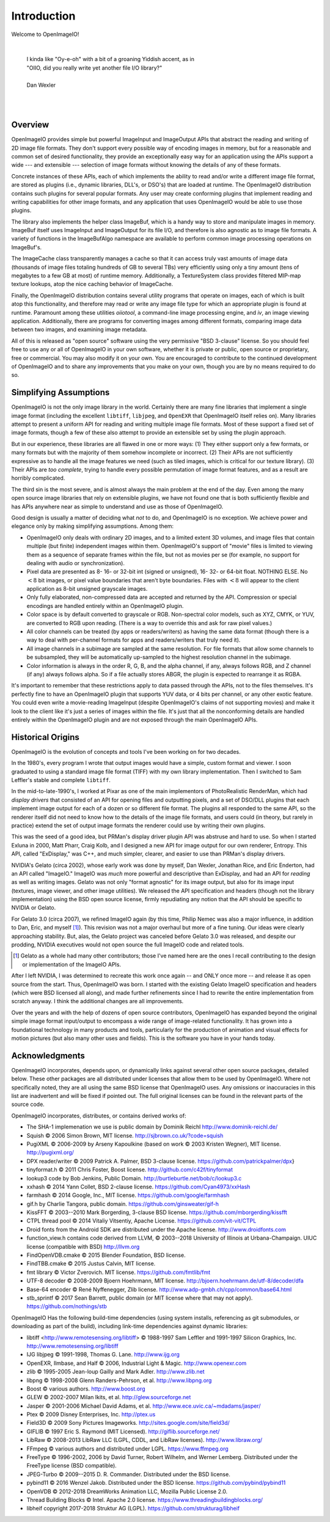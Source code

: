Introduction
############

Welcome to OpenImageIO!

|

    |    I kinda like "Oy-e-oh" with a bit of a groaning Yiddish accent, as in
    |    "OIIO, did you really write yet another file I/O library?"
    |
    |    Dan Wexler

|
|


Overview
========

OpenImageIO provides simple but powerful ImageInput and ImageOutput APIs
that abstract the reading and writing of 2D image file formats.  They
don't support every possible way of encoding images in memory, but for a
reasonable and common set of desired functionality, they provide an
exceptionally easy way for an application using the APIs support a wide
--- and extensible --- selection of image formats without knowing the
details of any of these formats.

Concrete instances of these APIs, each of which implements the ability
to read and/or write a different image file format, are stored as
plugins (i.e., dynamic libraries, DLL's, or DSO's) that are loaded at
runtime.  The OpenImageIO distribution contains such plugins for several
popular formats.  Any user may create conforming plugins that implement
reading and writing capabilities for other image formats, and any
application that uses OpenImageIO would be able to use those plugins.

The library also implements the helper class ImageBuf, which is a handy way
to store and manipulate images in memory.  ImageBuf itself uses ImageInput
and ImageOutput for its file I/O, and therefore is also agnostic as to
image file formats. A variety of functions in the ImageBufAlgo namespace
are available to perform common image processing operations on ImageBuf's.

The ImageCache class transparently manages a cache so that it can
access truly vast amounts of image data (thousands of image files totaling
hundreds of GB to several TBs) very efficiently using only a tiny amount
(tens of megabytes to a few GB at most) of runtime memory.  Additionally, a
TextureSystem class provides filtered MIP-map texture lookups, atop
the nice caching behavior of ImageCache.

Finally, the OpenImageIO distribution contains several utility programs that
operate on images, each of which is built atop this functionality, and
therefore may read or write any image file type for which an appropriate
plugin is found at runtime.  Paramount among these utilities `oiiotool`,
a command-line image processing engine, and `iv`, an image viewing
application.  Additionally, there are programs for converting images among
different formats, comparing image data between two images, and examining
image metadata.

All of this is released as "open source" software using the very permissive
"BSD 3-clause" license.  So you should feel free to use any or all of
OpenImageIO in your own software, whether it is private or public, open
source or proprietary, free or commercial.  You may also modify it on your
own.  You are encouraged to contribute to the continued development of
OpenImageIO and to share any improvements that you make on your own, though
you are by no means required to do so.


Simplifying Assumptions
=======================

OpenImageIO is not the only image library in the world.  Certainly there
are many fine libraries that implement a single image format (including
the excellent ``libtiff``, ``libjpeg``, and ``OpenEXR`` that
OpenImageIO itself relies on).  Many libraries attempt to present a uniform
API for reading and writing multiple image file formats.  Most of these
support a fixed set of image formats, though a few of these
also attempt to provide an extensible set by using the plugin approach.

But in our experience, these libraries are all flawed in one or more
ways: (1) They either support only a few formats, or many formats but
with the majority of them somehow incomplete or incorrect.  (2) Their
APIs are not sufficiently expressive as to handle all the image features
we need (such as tiled images, which is critical for our texture
library).  (3) Their APIs are *too complete*, trying to handle
every possible permutation of image format features, and as a result
are horribly complicated.

The third sin is the most severe, and is almost always the main problem
at the end of the day.  Even among the many open source image libraries
that rely on extensible plugins, we have not found one that is both
sufficiently flexible and has APIs anywhere near as simple to understand
and use as those of OpenImageIO.

Good design is usually a matter of deciding what *not* to do, and
OpenImageIO is no exception.  We achieve power and elegance only by
making simplifying assumptions.  Among them:

* OpenImageIO only deals with ordinary 2D images, and to a limited
  extent 3D volumes, and image files that contain multiple (but
  finite) independent images within them.  OpenImageIO's support of "movie"
  files is limited to viewing them as a sequence of separate frames within
  the file, but not as movies per se (for example, no support for dealing
  with audio or synchronization).

* Pixel data are presented as 8- 16- or 32-bit int (signed or unsigned), 16-
  32- or 64-bit float.  NOTHING ELSE.  No :math:`<8` bit images, or pixel value
  boundaries that aren't byte boundaries.  Files with :math:`<8` will
  appear to the client application as 8-bit unsigned grayscale images.

* Only fully elaborated, non-compressed data are accepted
  and returned by the API.  Compression or special encodings are
  handled entirely within an OpenImageIO plugin.

* Color space is by default converted to grayscale or RGB. Non-spectral
  color models, such as
  XYZ, CMYK, or YUV, are converted to RGB upon reading. (There is a
  way to override this and ask for raw pixel values.)

* All color channels can be treated (by apps or readers/writers)
  as having the same data format (though there is a way to deal with
  per-channel formats for apps and readers/writers that truly need
  it).

* All image channels in a subimage are sampled at the same
  resolution.  For file formats that allow some channels to be
  subsampled, they will be automatically up-sampled to the highest
  resolution channel in the subimage.

* Color information is always in the order R, G, B, and the alpha
  channel, if any, always follows RGB, and Z channel (if any) always
  follows alpha.  So if a file actually stores ABGR, the plugin is
  expected to rearrange it as RGBA.


It's important to remember that these restrictions apply to data passed
through the APIs, not to the files themselves.  It's perfectly fine to
have an OpenImageIO plugin that supports YUV data, or 4 bits per channel, or
any other exotic feature.  You could even write a movie-reading
ImageInput (despite OpenImageIO's claims of not supporting movies) and
make it look to the client like it's just a series of images within the
file.  It's just that all the nonconforming details are handled entirely
within the OpenImageIO plugin and are not exposed through the main OpenImageIO
APIs.


Historical Origins
==================

OpenImageIO is the evolution of concepts and tools I've been working on
for two decades.

In the 1980's, every program I wrote that output images would have a
simple, custom format and viewer.  I soon graduated to using a standard
image file format (TIFF) with my own library implementation.  Then I
switched to Sam Leffler's stable and complete ``libtiff``.

In the mid-to-late-1990's, I worked at Pixar as one of the main
implementors of PhotoRealistic RenderMan, which had *display drivers*
that consisted of an API for opening files and outputting
pixels, and a set of DSO/DLL plugins that each implement image output
for each of a dozen or so different file format.  The plugins all
responded to the same API, so the renderer itself did not need to know
how to the details of the image file formats, and users could (in
theory, but rarely in practice) extend the set of output image formats
the renderer could use by writing their own plugins.

This was the seed of a good idea, but PRMan's display driver plugin API
was abstruse and hard to use.  So when I started Exluna in 2000, Matt
Pharr, Craig Kolb, and I designed a new API for image output for our own
renderer, Entropy.  This API, called "ExDisplay," was C++, and much
simpler, clearer, and easier to use than PRMan's display drivers.

NVIDIA's Gelato (circa 2002), whose early work was done by myself, Dan
Wexler, Jonathan Rice, and Eric Enderton, had an API
called "ImageIO."  ImageIO was *much*
more powerful and descriptive than ExDisplay, and had an
API for *reading* as well as writing images.  Gelato was not only
"format agnostic" for its image output, but also for its
image input (textures, image viewer, and other image utilities).
We released the API specification and headers (though not the
library implementation) using the BSD open source license, firmly
repudiating any notion that the API should be specific to NVIDIA or
Gelato.

For Gelato 3.0 (circa 2007), we refined ImageIO again (by this time,
Philip Nemec was also a major influence, in addition to Dan, Eric, and
myself [#]_).  This revision was not a major
overhaul but more of a fine tuning.  Our ideas were clearly approaching
stability.  But, alas, the Gelato project was canceled before Gelato 3.0
was released, and despite our prodding, NVIDIA executives would not open
source the full ImageIO code and related tools.

.. [#] Gelato as a whole had many other contributors; those I've named here
   are the ones I recall contributing to the design or implementation of the
   ImageIO APIs.

After I left NVIDIA, I was determined to recreate this work once
again -- and ONLY once more -- and release it as open source from the
start.  Thus, OpenImageIO was born.  I started with the existing Gelato
ImageIO specification and headers (which were BSD licensed all along),
and made further refinements since I had to rewrite the entire
implementation from scratch anyway.  I think the additional changes are
all improvements.

Over the years and with the help of dozens of open source contributors,
OpenImageIO has expanded beyond the original simple image format input/output
to encompass a wide range of image-related functionality. It has grown into
a foundational technology in many products and tools, particularly for the
production of animation and visual effects for motion pictures (but also
many other uses and fields). This is the software you have in your hands
today.


Acknowledgments
===============

OpenImageIO incorporates, depends upon, or dynamically links against several
other open source packages, detailed below. These other packages are all
distributed under licenses that allow them to be used by OpenImageIO. Where not
specifically noted, they are all using the same BSD license that OpenImageIO
uses. Any omissions or inaccuracies in this list are inadvertent and will be
fixed if pointed out. The full original licenses can be found in the
relevant parts of the source code.

OpenImageIO incorporates, distributes, or contains derived works of:

* The SHA-1 implemenation we use is public domain by Dominik Reichl  http://www.dominik-reichl.de/
* Squish © 2006 Simon Brown, MIT license. http://sjbrown.co.uk/?code=squish
* PugiXML © 2006-2009 by Arseny Kapoulkine (based on work © 2003 Kristen Wegner), MIT license. http://pugixml.org/
* DPX reader/writer © 2009 Patrick A. Palmer, BSD 3-clause license. https://github.com/patrickpalmer/dpx}
* tinyformat.h © 2011 Chris Foster, Boost license. http://github.com/c42f/tinyformat
* lookup3 code by Bob Jenkins, Public Domain. http://burtleburtle.net/bob/c/lookup3.c
* xxhash © 2014 Yann Collet, BSD 2-clause license. https://github.com/Cyan4973/xxHash
* farmhash © 2014 Google, Inc., MIT license. https://github.com/google/farmhash
* gif.h by Charlie Tangora, public domain. https://github.com/ginsweater/gif-h
* KissFFT © 2003--2010 Mark Borgerding, 3-clause BSD license. https://github.com/mborgerding/kissfft
* CTPL thread pool © 2014 Vitaliy Vitsentiy, Apache License. https://github.com/vit-vit/CTPL
* Droid fonts from the Android SDK are distributed under the Apache license.  http://www.droidfonts.com
* function_view.h contains code derived from LLVM, © 2003--2018 University of Illinois at Urbana-Champaign. UIUC license (compatible with BSD)  http://llvm.org
* FindOpenVDB.cmake © 2015 Blender Foundation, BSD license.
* FindTBB.cmake © 2015 Justus Calvin, MIT license.
* fmt library © Victor Zverovich. MIT license. https://github.com/fmtlib/fmt
* UTF-8 decoder © 2008-2009 Bjoern Hoehrmann, MIT license. http://bjoern.hoehrmann.de/utf-8/decoder/dfa
* Base-64 encoder © René Nyffenegger, Zlib license. http://www.adp-gmbh.ch/cpp/common/base64.html
* stb_sprintf © 2017 Sean Barrett, public domain (or MIT license where that   may not apply). https://github.com/nothings/stb

OpenImageIO Has the following build-time dependencies (using
system installs, referencing as git submodules, or downloading as part of
the build), including link-time dependencies
against dynamic libraries:

* libtiff <http://www.remotesensing.org/libtiff> © 1988-1997 Sam Leffler and 1991-1997 Silicon Graphics, Inc.  http://www.remotesensing.org/libtiff
* IJG libjpeg © 1991-1998, Thomas G. Lane.  http://www.ijg.org
* OpenEXR, Ilmbase, and Half © 2006, Industrial Light & Magic. http://www.openexr.com
* zlib © 1995-2005 Jean-loup Gailly and Mark Adler. http://www.zlib.net
* libpng © 1998-2008 Glenn Randers-Pehrson, et al. http://www.libpng.org
* Boost © various authors. http://www.boost.org
* GLEW © 2002-2007 Milan Ikits, et al. http://glew.sourceforge.net
* Jasper © 2001-2006 Michael David Adams, et al. http://www.ece.uvic.ca/~mdadams/jasper/
* Ptex © 2009 Disney Enterprises, Inc. http://ptex.us
* Field3D © 2009 Sony Pictures Imageworks. http://sites.google.com/site/field3d/
* GIFLIB © 1997 Eric S. Raymond (MIT Licensed). http://giflib.sourceforge.net/
* LibRaw © 2008-2013 LibRaw LLC (LGPL, CDDL, and LibRaw licenses).  http://www.libraw.org/
* FFmpeg © various authors and distributed under LGPL. https://www.ffmpeg.org
* FreeType © 1996-2002, 2006 by David Turner, Robert Wilhelm, and Werner Lemberg. Distributed under the FreeType license (BSD compatible).
* JPEG-Turbo © 2009--2015 D. R. Commander. Distributed under the BSD license.
* pybind11 © 2016 Wenzel Jakob. Distributed under the BSD license. https://github.com/pybind/pybind11
* OpenVDB © 2012-2018 DreamWorks Animation LLC, Mozilla Public License 2.0.
* Thread Building Blocks © Intel. Apache 2.0 license. https://www.threadingbuildingblocks.org/
* libheif \copyright 2017-2018 Struktur AG (LGPL). https://github.com/strukturag/libheif

